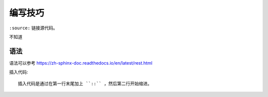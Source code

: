 编写技巧
=========

``:source:`` 链接源代码。

不知道

语法
----

语法可以参考 https://zh-sphinx-doc.readthedocs.io/en/latest/rest.html

插入代码::

  插入代码是通过在第一行末尾加上 ``::`` ，然后第二行开始缩进。

.. 不知道为什么我的反双引号总是不好用。。
